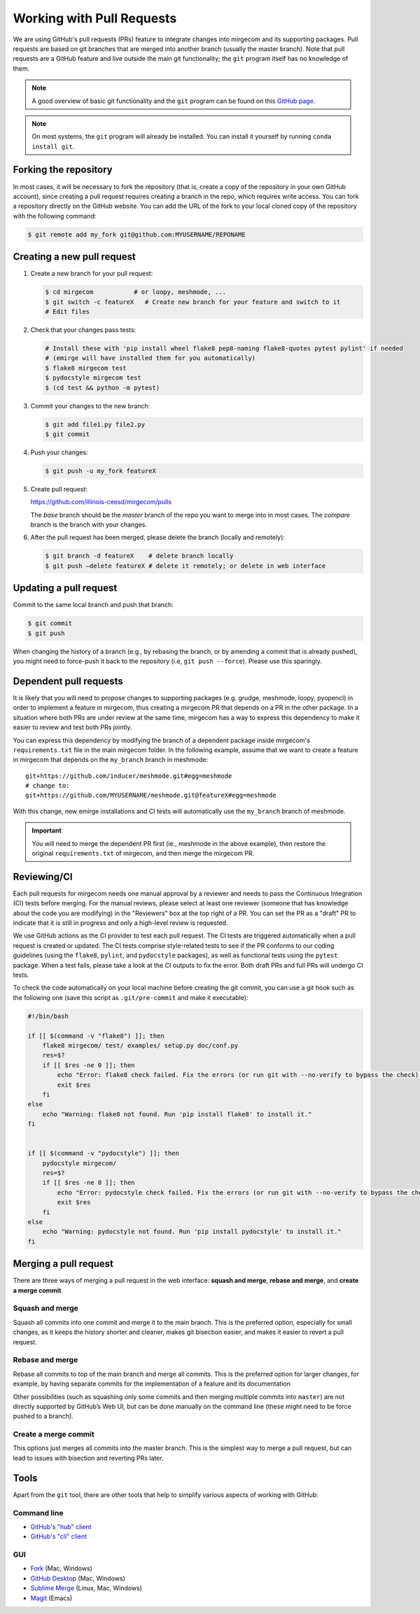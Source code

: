 Working with Pull Requests
==========================

We are using GitHub's pull requests (PRs) feature to integrate changes into
mirgecom and its supporting packages. Pull requests are based on git branches
that are merged into another branch (usually the master branch). Note that
pull requests are a GitHub feature and live outside the main git
functionality; the ``git`` program itself has no knowledge of them.

.. note::

   A good overview of basic git functionality and the ``git`` program can be found
   on this `GitHub page <https://try.github.io/>`__.

.. note::

   On most systems, the ``git`` program will already be installed. You can
   install it yourself by running ``conda install git``.

Forking the repository
----------------------

In most cases, it will be necessary to fork the repository (that is, create a
copy of the repository in your own GitHub account), since creating a pull
request requires creating a branch in the repo, which requires write access.
You can fork a repository directly on the GitHub website. You can add the URL of
the fork to your local cloned copy of the repository with the following command:

.. code:: bash

   $ git remote add my_fork git@github.com:MYUSERNAME/REPONAME

Creating a new pull request
---------------------------

1. Create a new branch for your pull request:

   .. code:: bash

      $ cd mirgecom           # or loopy, meshmode, ...
      $ git switch -c featureX   # Create new branch for your feature and switch to it
      # Edit files

2. Check that your changes pass tests:

   .. code:: bash

      # Install these with 'pip install wheel flake8 pep8-naming flake8-quotes pytest pylint' if needed
      # (emirge will have installed them for you automatically)
      $ flake8 mirgecom test
      $ pydocstyle mirgecom test
      $ (cd test && python -m pytest)

3. Commit your changes to the new branch:

   .. code:: bash

      $ git add file1.py file2.py
      $ git commit

4. Push your changes:

   .. code:: bash

      $ git push -u my_fork featureX

5. Create pull request:

   https://github.com/illinois-ceesd/mirgecom/pulls

   The `base` branch should be the `master` branch of the repo you want to
   merge into in most cases. The `compare` branch is the branch with your
   changes.

6. After the pull request has been merged, please delete the branch
   (locally and remotely):

   .. code:: bash

      $ git branch -d featureX    # delete branch locally
      $ git push –delete featureX # delete it remotely; or delete in web interface

Updating a pull request
-----------------------

Commit to the same local branch and push that branch:

.. code:: bash

   $ git commit
   $ git push

When changing the history of a branch (e.g., by rebasing the branch, or
by amending a commit that is already pushed), you might need to
force-push it back to the repository (i.e, ``git push --force``). Please
use this sparingly.

Dependent pull requests
-----------------------

It is likely that you will need to propose changes to supporting packages
(e.g. grudge, meshmode, loopy, pyopencl) in order to implement a feature in
mirgecom, thus creating a mirgecom PR that depends on a PR in the other package.
In a situation where both PRs are under review at the same time, mirgecom has a way
to express this dependency to make it easier to review and test both PRs jointly.

You can express this dependency by modifying the branch of a dependent package
inside mirgecom's ``requirements.txt`` file in the main mirgecom folder. In
the following example, assume that we want to create a feature in mirgecom
that depends on the ``my_branch`` branch in meshmode::

   git+https://github.com/inducer/meshmode.git#egg=meshmode
   # change to:
   git+https://github.com/MYUSERNAME/meshmode.git@featureX#egg=meshmode

With this change, new emirge installations and CI tests will automatically use
the ``my_branch`` branch of meshmode.

.. important::

   You will need to merge the dependent PR first (ie., meshmode in the above
   example), then restore the original ``requirements.txt`` of mirgecom, and
   then merge the mirgecom PR.

Reviewing/CI
------------

Each pull requests for mirgecom needs one manual approval by a reviewer and
needs to pass the Continuous Integration (CI) tests before merging. For the
manual reviews, please select at least one reviewer (someone that has
knowledge about the code you are modifying) in the "Reviewers" box at the top
right of a PR. You can set the PR as a "draft" PR to indicate that it is still
in progress and only a high-level review is requested.

We use GitHub actions as the CI provider to test each pull request. The CI
tests are triggered automatically when a pull request is created or updated.
The CI tests comprise style-related tests to see if the PR conforms to our
coding guidelines (using the ``flake8``, ``pylint``, and ``pydocstyle``
packages), as well as functional tests using the ``pytest`` package. When a
test fails, please take a look at the CI outputs to fix the error. Both draft
PRs and full PRs will undergo CI tests.

To check the code automatically on your local machine before creating the git
commit, you can use a git hook such as the following one (save this script as
``.git/pre-commit`` and make it executable):

.. code-block:: bash

   #!/bin/bash

   if [[ $(command -v "flake8") ]]; then
       flake8 mirgecom/ test/ examples/ setup.py doc/conf.py
       res=$?
       if [[ $res -ne 0 ]]; then
           echo "Error: flake8 check failed. Fix the errors (or run git with --no-verify to bypass the check)."
           exit $res
       fi
   else
       echo "Warning: flake8 not found. Run 'pip install flake8' to install it."
   fi


   if [[ $(command -v "pydocstyle") ]]; then
       pydocstyle mirgecom/
       res=$?
       if [[ $res -ne 0 ]]; then
           echo "Error: pydocstyle check failed. Fix the errors (or run git with --no-verify to bypass the check)."
           exit $res
       fi
   else
       echo "Warning: pydocstyle not found. Run 'pip install pydocstyle' to install it."
   fi


Merging a pull request
----------------------

There are three ways of merging a pull request in the web interface: **squash
and merge**, **rebase and merge**, and **create a merge commit**.

Squash and merge
^^^^^^^^^^^^^^^^

Squash all commits into one commit and merge it to the main branch. This is
the preferred option, especially for small changes, as it keeps the history
shorter and cleaner, makes git bisection easier, and makes it easier to revert
a pull request.

Rebase and merge
^^^^^^^^^^^^^^^^

Rebase all commits to top of the main branch and merge all commits. This
is the preferred option for larger changes, for example, by having
separate commits for the implementation of a feature and its
documentation

Other possibilities (such as squashing only some commits and then
merging multiple commits into ``master``) are not directly supported by
GitHub’s Web UI, but can be done manually on the command line (these
might need to be force pushed to a branch).

Create a merge commit
^^^^^^^^^^^^^^^^^^^^^

This options just merges all commits into the master branch. This is the simplest
way to merge a pull request, but can lead to issues with bisection and reverting PRs
later.

Tools
-----

Apart from the ``git`` tool, there are other tools that help to simplify various
aspects of working with GitHub:

Command line
^^^^^^^^^^^^


- `GitHub's "hub" client <https://hub.github.com/>`__
- `GitHub's "cli" client <https://github.com/cli/cli>`__

GUI
^^^

- `Fork <https://git-fork.com/>`__ (Mac, Windows)
- `GitHub Desktop <https://desktop.github.com/>`__ (Mac, Windows)
- `Sublime Merge <https://www.sublimemerge.com/>`__ (Linux, Mac, Windows)
- `Magit <https://magit.vc>`__ (Emacs)
